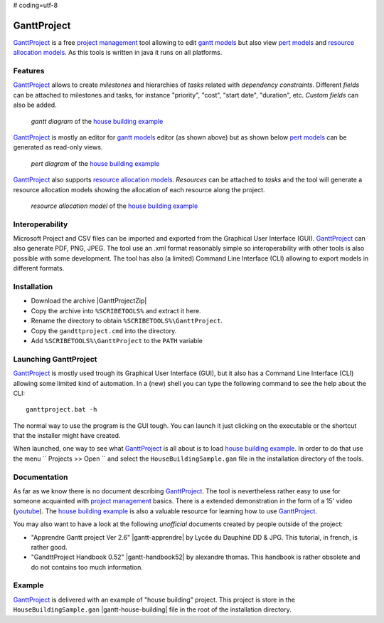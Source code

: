 # coding=utf-8

.. _`GanttProject chapter`:

GanttProject
============

`GanttProject`_ is a free `project management`_ tool allowing to edit
`gantt models`_ but also view `pert models`_ and `resource allocation models`_.
As this tools is written in java it runs on all platforms.

Features
--------

`GanttProject`_ allows to create *milestones* and hierarchies of *tasks*
related with *dependency constraints*. Different *fields* can be attached to
milestones and tasks, for instance "priority", "cost", "start date",
"duration", etc. *Custom fields* can also be added.

.. figure:: media/gantt.png

    *gantt diagram* of the `house building example`_

`GanttProject`_ is mostly an editor for `gantt models`_ editor (as shown
above) but as shown below `pert models`_ can be generated as read-only
views.

.. figure:: media/pert.jpg

    *pert diagram* of the `house building example`_

`GanttProject`_ also supports `resource allocation models`_. *Resources* can be
attached to *tasks* and the tool will generate a resource allocation models
showing the allocation of each resource along the project.

.. figure:: media/resource.png

    *resource allocation model* of the `house building example`_

Interoperability
----------------

Microsoft Project and CSV files can be imported and exported from the
Graphical User Interface (GUI). `GanttProject`_
can also generate PDF, PNG, JPEG. The tool use an .xml format reasonably
simple so interoperability with other tools is also possible with some
development. The tool has also (a limited) Command Line Interface (CLI)
allowing to export models in different formats.

Installation
------------

*   Download the archive |GanttProjectZip|
*   Copy the archive into ``%SCRIBETOOLS%`` and extract it here.
*   Rename the directory to obtain ``%SCRIBETOOLS%\GanttProject``.
*   Copy the ``gandttproject.cmd`` into the directory.
*   Add ``%SCRIBETOOLS%\GanttProject`` to the ``PATH`` variable

Launching GanttProject
----------------------

`GanttProject`_ is mostly used trough its Graphical User Interface (GUI), but
it also has a Command Line Interface (CLI) allowing some limited kind of
automation. In a (new) shell you can type the following command to see the
help about the CLI::

    ganttproject.bat -h

The normal way to use the program is the GUI tough. You can launch it just
clicking on the executable or the shortcut that the installer might have
created.

When launched, one way to see what `GanttProject`_ is all about is to load
`house building example`_. In order to do that use the menu
`` Projects >> Open `` and select the ``HouseBuildingSample.gan`` file in the
installation directory of the tools.

Documentation
-------------

As far as we know there is no document describing `GanttProject`_.
The tool is nevertheless rather easy to use for someone acquainted
with `project management`_ basics. There is a extended demonstration
in the form of a 15' video |gantt-demo|. The `house building example`_
is also a valuable resource for learning how to use `GanttProject`_.

You may also want to have a look at the following *unofficial* documents
created by people outside of the project:

*   "Apprendre Gantt project Ver 2.6" |gantt-apprendre| by Lycée du Dauphiné
    DD & JPG. This tutorial, in french, is rather good.

*   "GandttProject Handbook 0.52" |gantt-handbook52| by alexandre thomas.
    This handbook is rather obsolete and do not contains too much
    information.

Example
-------

.. _`house building example`:

`GanttProject`_ is delivered with an example of "house building" project.
This project is store in the ``HouseBuildingSample.gan``
|gantt-house-building| file in the root of the installation directory.





.. .........................................................................

.. |gantt-house-building| replace::
    (:download:`local<docs/HouseBuildingSample.gan>`)

.. |gantt-apprendre| replace::
    (:download:`local<docs/apprendre-gantt-project-version-26-vers-17janv2014.pdf>`,
    `web <http://eduscol.education.fr/sti/sites/eduscol.education.fr.sti/files/ressources/pedagogiques/3364/3364-tutoriel-gantt-project-version-26-vers-17janv2014.pdf>`__)

.. |gantt-handbook52| replace::
    (:download:`local<docs/ganttproject-handbook52.pdf>`,
    `web <http://www-mdp.eng.cam.ac.uk/web/CD/engapps/project/ganttprojec.pdf>`__)

.. |gantt-demo| replace::
    (`youtube <https://www.youtube.com/watch?v=5rHCSa5ad34>`__)

.. _`download page`:
    http://www.ganttproject.biz/download.php

.. |GanttProjectZip| replace::
    (:download:`local<../../res/ganttproject/downloads/ganttproject-2.7-r1891.zip>`,
    `web <http://www.ganttproject.biz/download#zip>`__)

.. _`installing from zip`: https://code.google.com/p/ganttproject/wiki/InstallingFromZIPArchive


.. _`GanttProject` : http://www.ganttproject.biz/
.. _`project management`: http://en.wikipedia.org/wiki/Project_management
.. _`gantt models`: http://en.wikipedia.org/wiki/Gantt_chart
.. _`pert models`: http://en.wikipedia.org/wiki/Program_evaluation_and_review_technique
.. _`resource allocation models`: http://en.wikipedia.org/wiki/Resource_allocation
